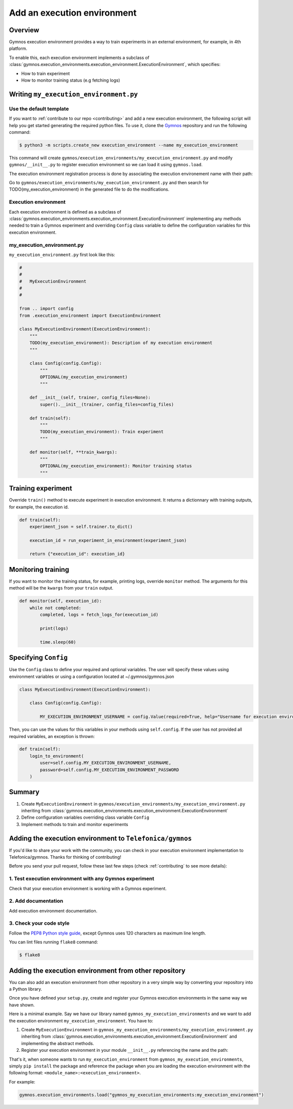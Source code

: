 ########################################
Add an execution environment
########################################

Overview
============
Gymnos execution environment provides a way to train experiments in an external environment, for example, in 4th platform.

To enable this, each execution environment implements a subclass of :class:`gymnos.execution_environments.execution_environment.ExecutionEnvironment`, which specifies:

* How to train experiment
* How to monitor training status (e.g fetching logs)

Writing ``my_execution_environment.py``
=========================================

Use the default template
--------------------------
If you want to :ref:`contribute to our repo <contributing>` and add a new execution environment, the following script will help you get started generating the required python files. To use it, clone the `Gymnos <https://github.com/Telefonica/gymnos>`_ repository and run the following command:

.. code-block:: console

    $ python3 -m scripts.create_new execution_environment --name my_execution_environment

This command will create ``gymnos/execution_environments/my_execution_environment.py`` and modify ``gymnos/__init__.py`` to register execution environment so we can load it using ``gymnos.load``.

The execution environment registration process is done by associating the execution environement name with their path:

.. code-block:: python
    :caption: gymnos/__init__.py

    execution_environments.register(
        name="my_execution_environment",
        entry_point="gymnos.execution_environments.my_execution_environment.MyExecutionEnvironment"
    )

Go to ``gymnos/execution_environments/my_execution_environment.py`` and then search for TODO(my_execution_environment) in the generated file to do the modifications.

Execution environment
------------------------
Each execution environment is defined as a subclass of :class:`gymnos.execution_environments.execution_environment.ExecutionEnvironment` implementing any methods needed to train a Gymnos experiment and overriding ``Config`` class variable to define the configuration variables for this execution environment.

my_execution_environment.py
----------------------------

``my_execution_environment.py`` first look like this:

.. code-block:: python

    #
    #
    #   MyExecutionEnvironment
    #
    #

    from .. import config
    from .execution_environment import ExecutionEnvironment

    class MyExecutionEnvironment(ExecutionEnvironment):
        """
        TODO(my_execution_environment): Description of my execution environment
        """

        class Config(config.Config):
            """
            OPTIONAL(my_execution_environment)
            """

        def __init__(self, trainer, config_files=None):
            super().__init__(trainer, config_files=config_files)

        def train(self):
            """
            TODO(my_execution_environment): Train experiment
            """

        def monitor(self, **train_kwargs):
            """
            OPTIONAL(my_execution_environment): Monitor training status
            """


Training experiment
===========================

Override ``train()`` method to execute experiment in execution environment.
It returns a dictionnary with training outputs, for example, the execution id.

.. code-block:: python

    def train(self):
        experiment_json = self.trainer.to_dict()

        execution_id = run_experiment_in_environment(experiment_json)

        return {"execution_id": execution_id}

Monitoring training
============================

If you want to monitor the training status, for example, printing logs, override ``monitor`` method. The arguments for this method will be the ``kwargs`` from your ``train`` output.

.. code-block:: python

    def monitor(self, execution_id):
        while not completed:
            completed, logs = fetch_logs_for(execution_id)

            print(logs)

            time.sleep(60)

Specifying ``Config``
=========================

Use the ``Config`` class to define your required and optional variables. The user will specify these values using environment variables or using a configuration located at ~/.gymnos/gymnos.json

.. code-block:: python

    class MyExecutionEnvironment(ExecutionEnvironment):

        class Config(config.Config):

            MY_EXECUTION_ENVIRONMENT_USERNAME = config.Value(required=True, help="Username for execution environment")


Then, you can use the values for this variables in your methods using ``self.config``. If the user has not provided all required variables, an exception is thrown:

.. code-block:: python

    def train(self):
        login_to_environment(
            user=self.config.MY_EXECUTION_ENVIRONMENT_USERNAME,
            password=self.config.MY_EXECUTION_ENVIRONMENT_PASSWORD
        )

Summary
============

1. Create ``MyExecutionEnvironment`` in ``gymnos/execution_environments/my_execution_environment.py`` inheriting from :class:`gymnos.execution_environments.execution_environment.ExecutionEnvironment`
2. Define configuration variables overriding class variable ``Config``
3. Implement methods to train and monitor experiments

Adding the execution environment to ``Telefonica/gymnos``
============================================================

If you'd like to share your work with the community, you can check in your execution environment implementation to Telefonica/gymnos. Thanks for thinking of contributing!

Before you send your pull request, follow these last few steps (check :ref:`contributing` to see more details):

1. Test execution environment with any Gymnos experiment
-----------------------------------------------------------
Check that your execution environment is working with a Gymnos experiment.

2. Add documentation
----------------------
Add execution environment documentation.

3. Check your code style
--------------------------
Follow the `PEP8 Python style guide <https://www.python.org/dev/peps/pep-0008/>`_, except Gymnos uses 120 characters as maximum line length.

You can lint files running ``flake8`` command:

.. code-block:: console

    $ flake8

Adding the execution environment from other repository
================================================================

You can also add an execution environment from other repository in a very simple way by converting your repository into a Python library.

Once you have defined your ``setup.py``, create and register your Gymnos execution environments in the same way we have shown.

Here is a minimal example. Say we have our library named ``gymnos_my_execution_environments`` and we want to add the execution environment ``my_execution_environment``. You have to:

1. Create ``MyExecutionEnvironment`` in ``gymnos_my_execution_environments/my_execution_environment.py`` inheriting from :class:`gymnos.execution_environments.execution_environment.ExecutionEnvironment` and implementing the abstract methods.
2. Register your execution environment in your module ``__init__.py`` referencing the name and the path:

.. code-block:: python
    :caption: gymnos_my_execution_environments/__init__.py

    import gymnos

    gymnos.execution_environments.register(
        name="my_execution_environment",
        entry_point="gymnos_my_execution_environments.my_execution_environment.MyExecutionEnvironment"
    )

That's it, when someone wants to run ``my_execution_environment`` from ``gymnos_my_execution_environments``, simply ``pip install`` the package and reference the package when you are loading the execution environment with the following format: ``<module_name>:<execution_environment>``.

For example:

.. code-block:: python

    gymnos.execution_environments.load("gymnos_my_execution_environments:my_execution_environment")
